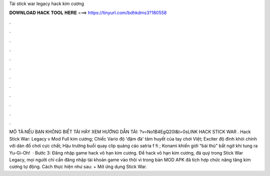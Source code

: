 Tải stick war legacy hack kim cương



𝐃𝐎𝐖𝐍𝐋𝐎𝐀𝐃 𝐇𝐀𝐂𝐊 𝐓𝐎𝐎𝐋 𝐇𝐄𝐑𝐄 ===> https://tinyurl.com/bdhkdms3?180558



.



.



.



.



.



.



.



.



.



.



.



.



MÔ TẢ:NẾU BẠN KHÔNG BIẾT TẢI HÃY XEM HƯỚNG DẪN TẢI: ?v=No1B4EgQ20I&t=0sLINK HACK STICK WAR . Hack Stick War: Legacy v Mod Full kim cương; Chiếc Vario độ 'đậm đà' tâm huyết của tay chơi Việt; Exciter độ đỉnh khỏi chỉnh với dàn đồ chơi cực chất; Hậu trường buổi quay clip quảng cáo satria f fi ; Konami khiến giới “bài thủ” bất ngờ khi tung ra Yu-Gi-Oh!  · Bước 3: Đăng nhập game hack vô hạn kim cương. Để hack vô hạn kim cương, đá quý trong Stick War Legacy, mọi người chỉ cần đăng nhập tài khoản game vào thôi vì trong bản MOD APK đã tích hợp chức năng tăng kim cương tự động. Cách thực hiện như sau: + Mở ứng dụng Stick War.
